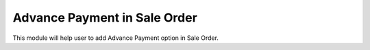=================================
Advance Payment in Sale Order
=================================
This module will help user to add Advance Payment option in Sale Order.